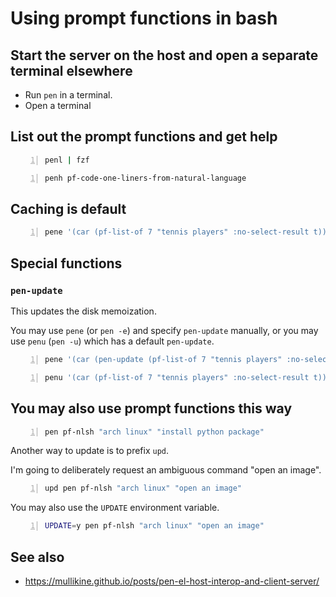 * Using prompt functions in bash
** Start the server on the host and open a separate terminal elsewhere
- Run =pen= in a terminal.
- Open a terminal

#+BEGIN_EXPORT html
<!-- Play on asciinema.com -->
<!-- <a title="asciinema recording" href="https://asciinema.org/a/Q2YQw5OnTGFSfJ6t4baoQYb5G" target="_blank"><img alt="asciinema recording" src="https://asciinema.org/a/Q2YQw5OnTGFSfJ6t4baoQYb5G.svg" /></a> -->
<!-- Play on the blog -->
<script src="https://asciinema.org/a/Q2YQw5OnTGFSfJ6t4baoQYb5G.js" id="asciicast-Q2YQw5OnTGFSfJ6t4baoQYb5G" async></script>
#+END_EXPORT

** List out the prompt functions and get help
#+BEGIN_SRC sh -n :sps bash :async :results none
  penl | fzf
#+END_SRC

#+BEGIN_SRC bash -n :i bash :async :results verbatim code
  penh pf-code-one-liners-from-natural-language
#+END_SRC

#+RESULTS:
#+begin_src bash
(pf-code-one-liners-from-natural-language &optional LANGUAGE TASK &key NO-SELECT-RESULT)
#+end_src

#+BEGIN_EXPORT html
<!-- Play on asciinema.com -->
<!-- <a title="asciinema recording" href="https://asciinema.org/a/CdmhI44EThh6QBi4sGoHEggUX" target="_blank"><img alt="asciinema recording" src="https://asciinema.org/a/CdmhI44EThh6QBi4sGoHEggUX.svg" /></a> -->
<!-- Play on the blog -->
<script src="https://asciinema.org/a/CdmhI44EThh6QBi4sGoHEggUX.js" id="asciicast-CdmhI44EThh6QBi4sGoHEggUX" async></script>
#+END_EXPORT

** Caching is default
#+BEGIN_SRC bash -n :i bash :async :results verbatim code
  pene '(car (pf-list-of 7 "tennis players" :no-select-result t))'
#+END_SRC

#+RESULTS:
#+begin_src bash
Roger Federer
Katarina Srebotnik
Venus Williams
Bernard Tomic
Andre Agassi
Amélie Mauresmo
Katharina Kruger
#+end_src

#+BEGIN_EXPORT html
<!-- Play on asciinema.com -->
<!-- <a title="asciinema recording" href="https://asciinema.org/a/5oayO80jrdJJ8k77tdsSdW9tM" target="_blank"><img alt="asciinema recording" src="https://asciinema.org/a/5oayO80jrdJJ8k77tdsSdW9tM.svg" /></a> -->
<!-- Play on the blog -->
<script src="https://asciinema.org/a/5oayO80jrdJJ8k77tdsSdW9tM.js" id="asciicast-5oayO80jrdJJ8k77tdsSdW9tM" async></script>
#+END_EXPORT

** Special functions
*** =pen-update=
This updates the disk memoization.

You may use =pene= (or =pen -e=) and specify
=pen-update= manually, or you may use =penu=
(=pen -u=) which has a default =pen-update=.

#+BEGIN_SRC bash -n :i bash :async :results verbatim code
  pene '(car (pen-update (pf-list-of 7 "tennis players" :no-select-result t)))'
#+END_SRC

#+RESULTS:
#+begin_src bash
Andre Agassi
Billie Jean King
Samantha Stosur
Roger Federer
Andy Murray
Juan Martín del Potro
Ivo Karlović
#+end_src

#+BEGIN_SRC bash -n :i bash :async :results verbatim code
  penu '(car (pf-list-of 7 "tennis players" :no-select-result t))'
#+END_SRC

#+RESULTS:
#+begin_src bash
Evonne Goolagong
John McEnroe
Chris Evert
Martina Navratilova
Patty Schnyder
Arantxa Sánchez Vicario
Steffi Graf
#+end_src

#+BEGIN_EXPORT html
<!-- Play on asciinema.com -->
<!-- <a title="asciinema recording" href="https://asciinema.org/a/ZK3goXrWfSU83KEVxStVCZyF2" target="_blank"><img alt="asciinema recording" src="https://asciinema.org/a/ZK3goXrWfSU83KEVxStVCZyF2.svg" /></a> -->
<!-- Play on the blog -->
<script src="https://asciinema.org/a/ZK3goXrWfSU83KEVxStVCZyF2.js" id="asciicast-ZK3goXrWfSU83KEVxStVCZyF2" async></script>
#+END_EXPORT

** You may also use prompt functions this way
#+BEGIN_SRC bash -n :i bash :async :results verbatim code
  pen pf-nlsh "arch linux" "install python package"
#+END_SRC

#+RESULTS:
#+begin_src bash
pacman -S python-pip
#+end_src

Another way to update is to prefix =upd=.

I'm going to deliberately request an ambiguous command "open an image".

#+BEGIN_SRC bash -n :i bash :async :results verbatim code
  upd pen pf-nlsh "arch linux" "open an image"
#+END_SRC

#+RESULTS:
#+begin_src bash
rxvt -bg black -fg white -geometry 130x30 foo.png
sxiv foo.png
feh --bg-scale foo.png
gthumb foo.png
eog foo.png
#+end_src

You may also use the =UPDATE= environment variable.

#+BEGIN_SRC bash -n :i bash :async :results verbatim code
  UPDATE=y pen pf-nlsh "arch linux" "open an image"
#+END_SRC

#+RESULTS:
#+begin_src bash
feh filename.png
imagemagick filename.jpg
convert image.jpg image.png
#+end_src

** See also
- https://mullikine.github.io/posts/pen-el-host-interop-and-client-server/